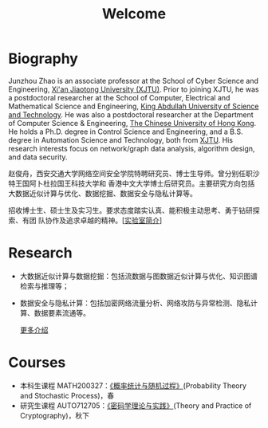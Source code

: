 # -*- fill-column: 100; -*-
#+TITLE: Welcome
#+KEYWORDS: 赵俊舟, Junzhou Zhao, 西安交大, 西安交通大学
#+OPTIONS: toc:nil num:nil


* Biography

Junzhou Zhao is an associate professor at the School of Cyber Science and Engineering, [[http://www.xjtu.edu.cn/][Xi'an
Jiaotong University (XJTU)]]. Prior to joining XJTU, he was a postdoctoral researcher at the School of
Computer, Electrical and Mathematical Science and Engineering, [[https://www.kaust.edu.sa/][King Abdullah University of Science
and Technology]]. He was also a postdoctoral researcher at the Department of Computer Science &
Engineering, [[http://www.cse.cuhk.edu.hk/en/][The Chinese University of Hong Kong]]. He holds a Ph.D. degree in Control Science and
Engineering, and a B.S. degree in Automation Science and Technology, both from [[http://www.xjtu.edu.cn/][XJTU]]. His research
interests focus on network/graph data analysis, algorithm design, and data security.

赵俊舟，西安交通大学网络空间安全学院特聘研究员、博士生导师。曾分别任职沙特王国阿卜杜拉国王科技大学和
香港中文大学博士后研究员。主要研究方向包括大数据近似计算与优化、数据挖掘、数据安全与隐私计算等。


#+ATTR_HTML: :style margin-right:1ex;
[[file:images/news.gif]]招收博士生、硕士生及实习生。要求态度踏实认真、能积极主动思考、勇于钻研探索、有团
队协作及追求卓越的精神。[[[file:article/lab_intro.org][实验室简介]]]

* Research
  - 大数据近似计算与数据挖掘：包括流数据与图数据近似计算与优化、知识图谱检索与推理等；
  - 数据安全与隐私计算：包括加密网络流量分析、网络攻防与异常检测、隐私计算、数据要素流通等。

    [[file:research.org][更多介绍]]

* Courses
  - 本科生课程 MATH200327：[[file:courses/stat.org][《概率统计与随机过程》]](Probability Theory and Stochastic Process)，春
  - 研究生课程 AUTO712705：[[file:courses/crypt.org][《密码学理论与实践》]](Theory and Practice of Cryptography)，秋下
